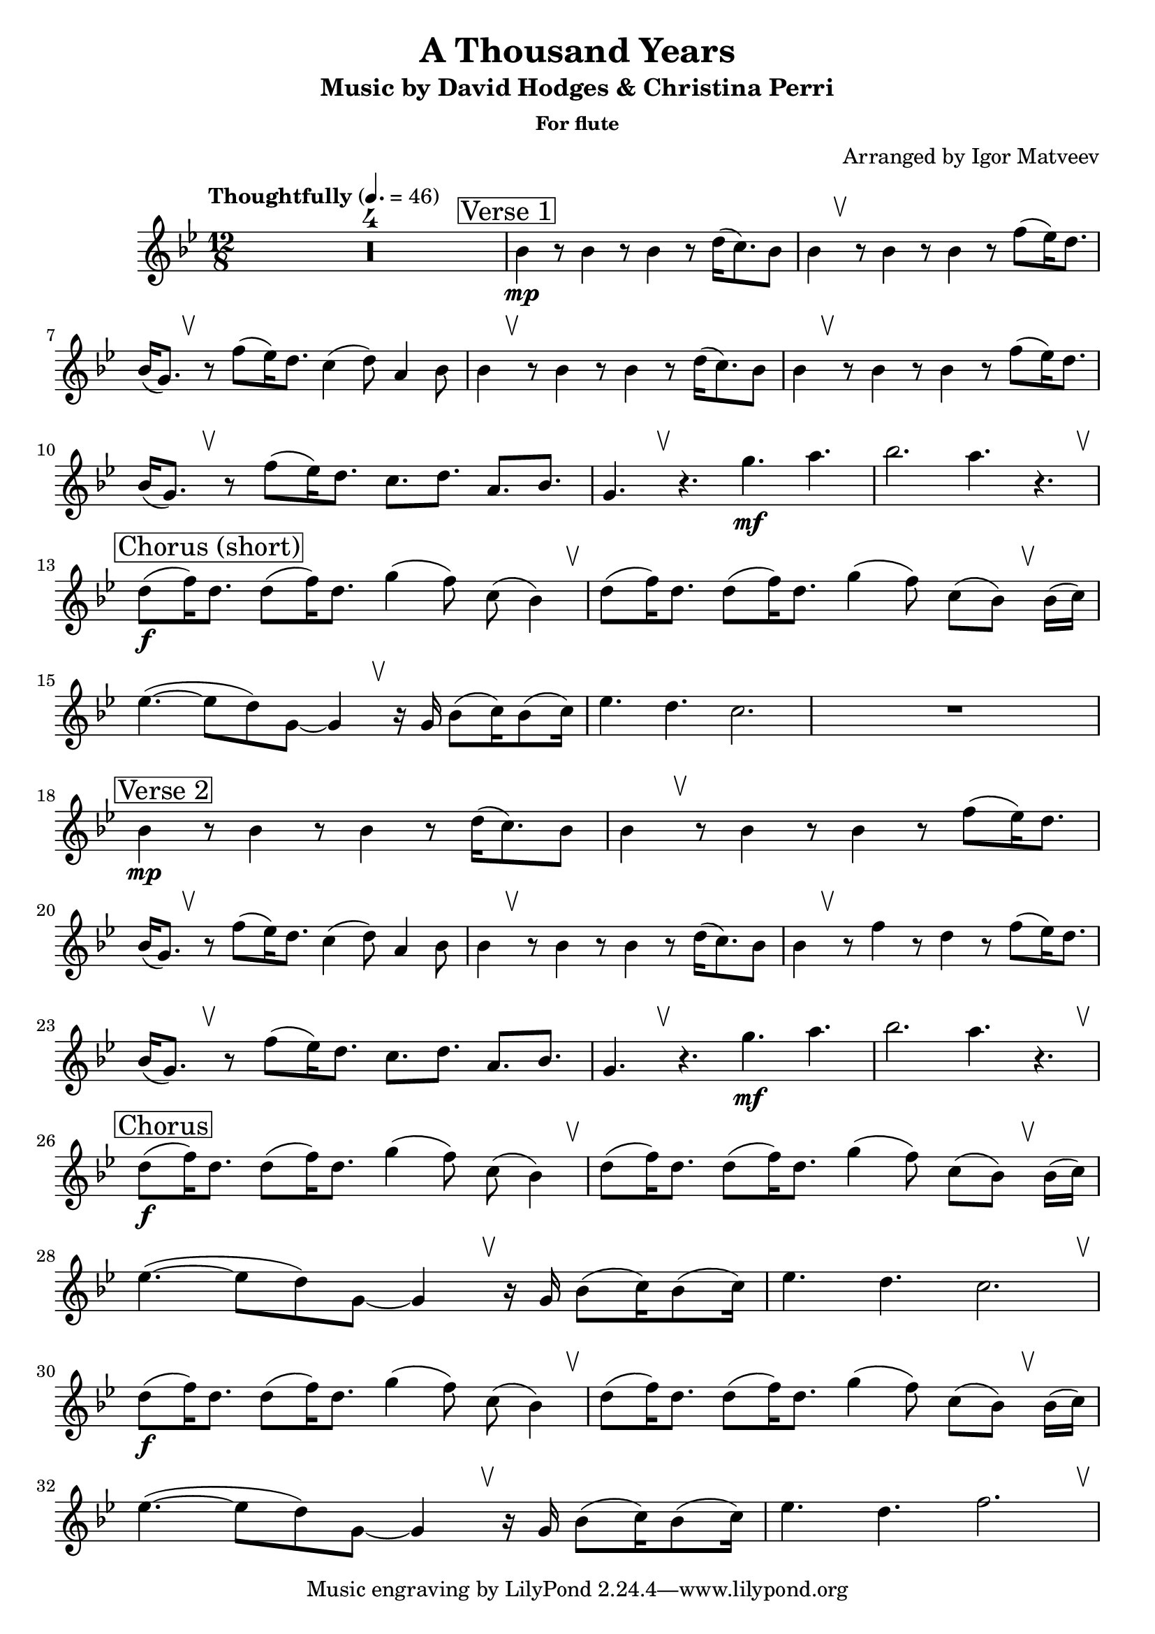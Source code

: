 \header {
  title = "A Thousand Years"
  subtitle = "Music by David Hodges & Christina Perri"
  subsubtitle = "For flute"
  arranger = "Arranged by Igor Matveev"
}

\score {
  \relative c'' {
    \override BreathingSign.Y-offset = #3.6
    \override BreathingSign.text =
      \markup { \musicglyph #"scripts.upbow" }
    \time 12/8
    \tempo "Thoughtfully" 4. = 46
    \key bes \major
    \compressEmptyMeasures
    \override Staff.MultiMeasureRest.space-increment = 10
    R1*12/8*4

    \mark \markup \box "Verse 1"
    bes4\mp r8 bes4 r8 bes4 r8 d16( c8.) bes8 |
    bes4 \breathe r8 bes4 r8 bes4 r8 f'( ees16) d8. |
    \break
    bes16( g8.) \breathe r8 f'( ees16) d8. c4( d8) a4 bes8 |
    bes4 \breathe r8 bes4 r8 bes4 r8 d16( c8.) bes8 |
    bes4 \breathe r8 bes4 r8 bes4 r8 f'( ees16) d8. |
    \break
    bes16( g8.) \breathe r8 f'( ees16) d8. c d a bes |
    g4. \breathe r g'\mf a | bes2. a4. r \breathe |
    \break

    \mark \markup \box "Chorus (short)"
    d,8\f( f16) d8. d8( f16) d8. g4( f8) c8( bes4) \breathe |
    d8( f16) d8. d8( f16) d8. g4( f8) c8( bes) \breathe bes16( c) |
    \break
    ees4.~( 8 d) g,~ 4 \breathe r16 g bes8( c16) bes8( c16) |
    ees4. d c2. | R1*12/8
    \break 

    \mark \markup \box "Verse 2"
    bes4\mp r8 bes4 r8 bes4 r8 d16( c8.) bes8 |
    bes4 \breathe r8 bes4 r8 bes4 r8 f'( ees16) d8. |
    \break
    bes16( g8.) \breathe r8 f'( ees16) d8. c4( d8) a4 bes8 |
    bes4 \breathe r8 bes4 r8 bes4 r8 d16( c8.) bes8 |
    bes4 \breathe r8 f'4 r8 d4 r8 f( ees16) d8. |
    \break
    bes16( g8.) \breathe r8 f'( ees16) d8. c d a bes |
    g4. \breathe r g'\mf a | bes2. a4. r \breathe |
    \break

    \mark \markup \box "Chorus"
    d,8\f( f16) d8. d8( f16) d8. g4( f8) c8( bes4) \breathe |
    d8( f16) d8. d8( f16) d8. g4( f8) c8( bes) \breathe bes16( c) |
    \break
    ees4.~( 8 d) g,~ 4 \breathe r16 g bes8( c16) bes8( c16) |
    ees4. d c2. \breathe | 
    \break
    d8\f( f16) d8. d8( f16) d8. g4( f8) c8( bes4) \breathe |
    d8( f16) d8. d8( f16) d8. g4( f8) c8( bes) \breathe bes16( c) |
    \break
    ees4.~( 8 d) g,~ 4 \breathe r16 g bes8( c16) bes8( c16) |
    ees4. d f2. \breathe | 
  }

  \layout {}
  \midi {}
}
